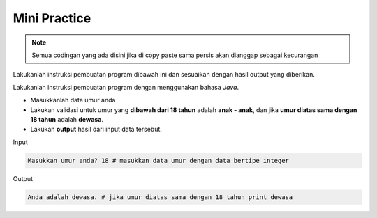 Mini Practice 
===================

.. note::

    Semua codingan yang ada disini jika di copy paste sama persis akan dianggap sebagai kecurangan


Lakukanlah instruksi pembuatan program dibawah ini dan sesuaikan dengan hasil output yang diberikan.

Lakukanlah instruksi pembuatan program dengan menggunakan bahasa *Java*.

- Masukkanlah data umur anda
- Lakukan validasi untuk umur yang **dibawah dari 18 tahun** adalah **anak - anak**, dan jika **umur diatas sama dengan 18 tahun** adalah **dewasa**.
- Lakukan **output** hasil dari input data tersebut. 


Input

.. code:: console

    Masukkan umur anda? 18 # masukkan data umur dengan data bertipe integer


Output 


.. code:: console 
    
    Anda adalah dewasa. # jika umur diatas sama dengan 18 tahun print dewasa

